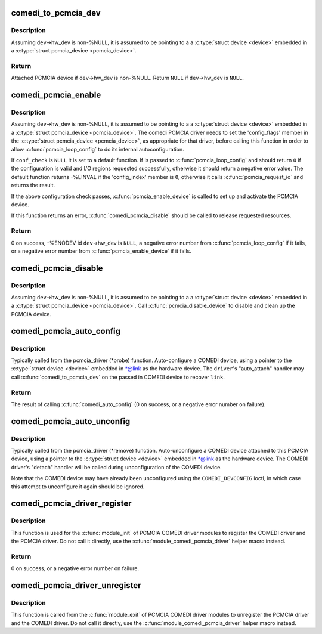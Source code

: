 .. -*- coding: utf-8; mode: rst -*-
.. src-file: drivers/staging/comedi/comedi_pcmcia.c

.. _`comedi_to_pcmcia_dev`:

comedi_to_pcmcia_dev
====================

.. c:function:: struct pcmcia_device *comedi_to_pcmcia_dev(struct comedi_device *dev)

    Return PCMCIA device attached to COMEDI device

    :param struct comedi_device \*dev:
        COMEDI device.

.. _`comedi_to_pcmcia_dev.description`:

Description
-----------

Assuming \ ``dev``\ ->hw_dev is non-%NULL, it is assumed to be pointing to a
a \ :c:type:`struct device <device>`\  embedded in a \ :c:type:`struct pcmcia_device <pcmcia_device>`\ .

.. _`comedi_to_pcmcia_dev.return`:

Return
------

Attached PCMCIA device if \ ``dev``\ ->hw_dev is non-%NULL.
Return \ ``NULL``\  if \ ``dev``\ ->hw_dev is \ ``NULL``\ .

.. _`comedi_pcmcia_enable`:

comedi_pcmcia_enable
====================

.. c:function:: int comedi_pcmcia_enable(struct comedi_device *dev, int (*conf_check)(struct pcmcia_device *p_dev, void *priv_data))

    Request the regions and enable the PCMCIA device

    :param struct comedi_device \*dev:
        COMEDI device.

    :param int (\*conf_check)(struct pcmcia_device \*p_dev, void \*priv_data):
        Optional callback to check each configuration option of the
        PCMCIA device and request I/O regions.

.. _`comedi_pcmcia_enable.description`:

Description
-----------

Assuming \ ``dev``\ ->hw_dev is non-%NULL, it is assumed to be pointing to a a
\ :c:type:`struct device <device>`\  embedded in a \ :c:type:`struct pcmcia_device <pcmcia_device>`\ .  The comedi PCMCIA
driver needs to set the 'config_flags' member in the \ :c:type:`struct pcmcia_device <pcmcia_device>`\ ,
as appropriate for that driver, before calling this function in order to
allow \ :c:func:`pcmcia_loop_config`\  to do its internal autoconfiguration.

If \ ``conf_check``\  is \ ``NULL``\  it is set to a default function.  If is
passed to \ :c:func:`pcmcia_loop_config`\  and should return \ ``0``\  if the configuration
is valid and I/O regions requested successfully, otherwise it should return
a negative error value.  The default function returns -%EINVAL if the
'config_index' member is \ ``0``\ , otherwise it calls \ :c:func:`pcmcia_request_io`\  and
returns the result.

If the above configuration check passes, \ :c:func:`pcmcia_enable_device`\  is called
to set up and activate the PCMCIA device.

If this function returns an error, \ :c:func:`comedi_pcmcia_disable`\  should be called
to release requested resources.

.. _`comedi_pcmcia_enable.return`:

Return
------

0 on success,
-%ENODEV id \ ``dev``\ ->hw_dev is \ ``NULL``\ ,
a negative error number from \ :c:func:`pcmcia_loop_config`\  if it fails,
or a negative error number from \ :c:func:`pcmcia_enable_device`\  if it fails.

.. _`comedi_pcmcia_disable`:

comedi_pcmcia_disable
=====================

.. c:function:: void comedi_pcmcia_disable(struct comedi_device *dev)

    Disable the PCMCIA device and release the regions

    :param struct comedi_device \*dev:
        COMEDI device.

.. _`comedi_pcmcia_disable.description`:

Description
-----------

Assuming \ ``dev``\ ->hw_dev is non-%NULL, it is assumed to be pointing to a
a \ :c:type:`struct device <device>`\  embedded in a \ :c:type:`struct pcmcia_device <pcmcia_device>`\ .  Call
\ :c:func:`pcmcia_disable_device`\  to disable and clean up the PCMCIA device.

.. _`comedi_pcmcia_auto_config`:

comedi_pcmcia_auto_config
=========================

.. c:function:: int comedi_pcmcia_auto_config(struct pcmcia_device *link, struct comedi_driver *driver)

    Configure/probe a PCMCIA COMEDI device

    :param struct pcmcia_device \*link:
        PCMCIA device.

    :param struct comedi_driver \*driver:
        Registered COMEDI driver.

.. _`comedi_pcmcia_auto_config.description`:

Description
-----------

Typically called from the pcmcia_driver (\*probe) function.  Auto-configure
a COMEDI device, using a pointer to the \ :c:type:`struct device <device>`\  embedded in \*@link
as the hardware device.  The \ ``driver``\ 's "auto_attach" handler may call
\ :c:func:`comedi_to_pcmcia_dev`\  on the passed in COMEDI device to recover \ ``link``\ .

.. _`comedi_pcmcia_auto_config.return`:

Return
------

The result of calling \ :c:func:`comedi_auto_config`\  (0 on success, or a
negative error number on failure).

.. _`comedi_pcmcia_auto_unconfig`:

comedi_pcmcia_auto_unconfig
===========================

.. c:function:: void comedi_pcmcia_auto_unconfig(struct pcmcia_device *link)

    Unconfigure/remove a PCMCIA COMEDI device

    :param struct pcmcia_device \*link:
        PCMCIA device.

.. _`comedi_pcmcia_auto_unconfig.description`:

Description
-----------

Typically called from the pcmcia_driver (\*remove) function.
Auto-unconfigure a COMEDI device attached to this PCMCIA device, using a
pointer to the \ :c:type:`struct device <device>`\  embedded in \*@link as the hardware device.
The COMEDI driver's "detach" handler will be called during unconfiguration
of the COMEDI device.

Note that the COMEDI device may have already been unconfigured using the
\ ``COMEDI_DEVCONFIG``\  ioctl, in which case this attempt to unconfigure it
again should be ignored.

.. _`comedi_pcmcia_driver_register`:

comedi_pcmcia_driver_register
=============================

.. c:function:: int comedi_pcmcia_driver_register(struct comedi_driver *comedi_driver, struct pcmcia_driver *pcmcia_driver)

    Register a PCMCIA COMEDI driver

    :param struct comedi_driver \*comedi_driver:
        COMEDI driver to be registered.

    :param struct pcmcia_driver \*pcmcia_driver:
        PCMCIA driver to be registered.

.. _`comedi_pcmcia_driver_register.description`:

Description
-----------

This function is used for the \ :c:func:`module_init`\  of PCMCIA COMEDI driver modules
to register the COMEDI driver and the PCMCIA driver.  Do not call it
directly, use the \ :c:func:`module_comedi_pcmcia_driver`\  helper macro instead.

.. _`comedi_pcmcia_driver_register.return`:

Return
------

0 on success, or a negative error number on failure.

.. _`comedi_pcmcia_driver_unregister`:

comedi_pcmcia_driver_unregister
===============================

.. c:function:: void comedi_pcmcia_driver_unregister(struct comedi_driver *comedi_driver, struct pcmcia_driver *pcmcia_driver)

    Unregister a PCMCIA COMEDI driver

    :param struct comedi_driver \*comedi_driver:
        COMEDI driver to be registered.

    :param struct pcmcia_driver \*pcmcia_driver:
        PCMCIA driver to be registered.

.. _`comedi_pcmcia_driver_unregister.description`:

Description
-----------

This function is called from the \ :c:func:`module_exit`\  of PCMCIA COMEDI driver
modules to unregister the PCMCIA driver and the COMEDI driver.  Do not call
it directly, use the \ :c:func:`module_comedi_pcmcia_driver`\  helper macro instead.

.. This file was automatic generated / don't edit.

